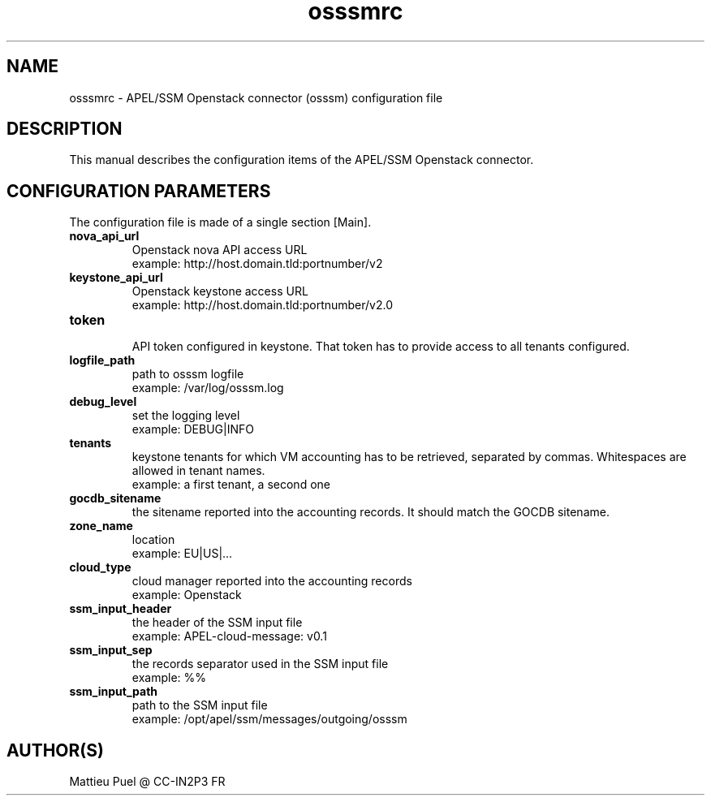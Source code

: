 .\"Created with GNOME Manpages Editor
.\"http://sourceforge.net/projects/gmanedit2

.\"Replace <program> with the program name, x with the Section Number
.TH osssmrc 5 "2012/04/28" "" 
.SH NAME
osssmrc \- APEL/SSM Openstack connector (osssm) configuration file

.SH DESCRIPTION
This manual describes the configuration items of the APEL/SSM Openstack connector.

.SH CONFIGURATION PARAMETERS
The configuration file is made of a single section [Main].

.IP \fBnova_api_url\fR
  Openstack nova API access URL
  example: http://host.domain.tld:portnumber/v2

.IP \fBkeystone_api_url\fR
  Openstack keystone access URL
  example: http://host.domain.tld:portnumber/v2.0

.IP \fBtoken\fR
  API token configured in keystone. That token has to provide access to all tenants configured.

.IP \fBlogfile_path\fR
  path to osssm logfile
  example: /var/log/osssm.log

.IP \fBdebug_level\fR
  set the logging level
  example: DEBUG|INFO

.IP \fBtenants\fR
  keystone tenants for which VM accounting has to be retrieved, separated by commas. Whitespaces are allowed in tenant names.
  example: a first tenant, a second one
 
.IP \fBgocdb_sitename\fR
  the sitename reported into the accounting records. It should match the GOCDB sitename.

.IP \fBzone_name\fR
  location
  example: EU|US|...

.IP \fBcloud_type\fR
  cloud manager reported into the accounting records 
  example: Openstack

.IP \fBssm_input_header\fR
  the header of the SSM input file
  example: APEL-cloud-message: v0.1

.IP \fBssm_input_sep\fR
  the records separator used in the SSM input file
  example: %%

.IP \fBssm_input_path\fR
  path to the SSM input file
  example: /opt/apel/ssm/messages/outgoing/osssm

.SH "AUTHOR(S)"
.na
.nf
Mattieu Puel @ CC-IN2P3 FR


